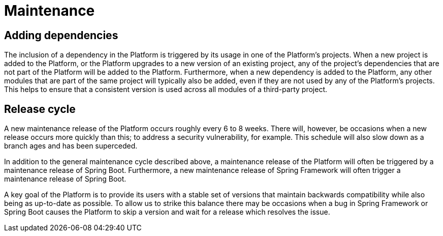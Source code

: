 [[maintenance]]
= Maintenance

[partintro]
--
This section describes the approach taken to the maintenance of the Platform.
--



[[maintenance-adding-dependencies]]
== Adding dependencies

The inclusion of a dependency in the Platform is triggered by its usage in one of the
Platform's projects. When a new project is added to the Platform, or the Platform upgrades
to a new version of an existing project, any of the project's dependencies that are not
part of the Platform will be added to the Platform. Furthermore, when a new dependency is
added to the Platform, any other modules that are part of the same project will typically
also be added, even if they are not used by any of the Platform's projects. This helps
to ensure that a consistent version is used across all modules of a third-party project.



[[maintenance-release-cycle]]
== Release cycle

A new maintenance release of the Platform occurs roughly every 6 to 8 weeks. There will,
however, be occasions when a new release occurs more quickly than this; to address a
security vulnerability, for example. This schedule will also slow down as a branch ages
and has been superceded.

In addition to the general maintenance cycle described above, a maintenance release of the
Platform will often be triggered by a maintenance release of Spring Boot. Furthermore,
a new maintenance release of Spring Framework will often trigger a maintenance release of
Spring Boot.

A key goal of the Platform is to provide its users with a stable set of versions that
maintain backwards compatibility while also being as up-to-date as possible. To allow us
to strike this balance there may be occasions when a bug in Spring Framework or Spring
Boot causes the Platform to skip a version and wait for a release which resolves the
issue.